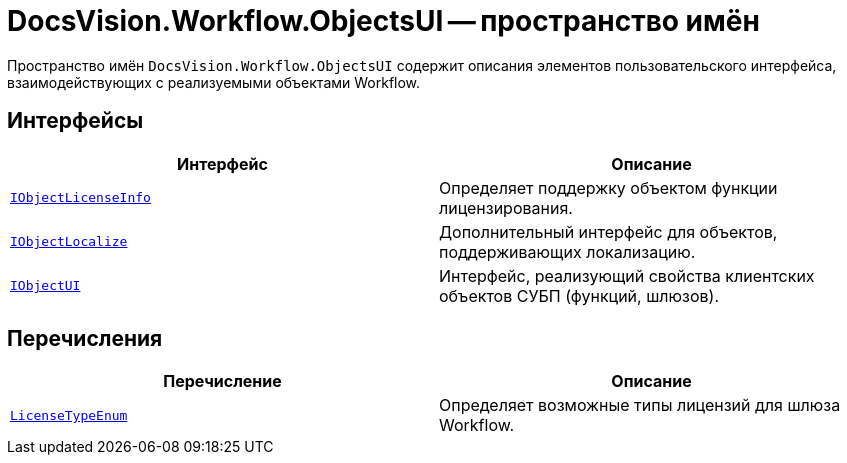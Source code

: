 = DocsVision.Workflow.ObjectsUI -- пространство имён

Пространство имён `DocsVision.Workflow.ObjectsUI` содержит описания элементов пользовательского интерфейса, взаимодействующих с реализуемыми объектами Workflow.

== Интерфейсы

[cols=",",options="header"]
|===
|Интерфейс |Описание
|`xref:ObjectsUI/IObjectLicenseInfo_IN.adoc[IObjectLicenseInfo]` |Определяет поддержку объектом функции лицензирования.
|`xref:ObjectsUI/IObjectLocalize_IN.adoc[IObjectLocalize]` |Дополнительный интерфейс для объектов, поддерживающих локализацию.
|`xref:ObjectsUI/IObjectUI_IN.adoc[IObjectUI]` |Интерфейс, реализующий свойства клиентских объектов СУБП (функций, шлюзов).
|===

== Перечисления

[cols=",",options="header"]
|===
|Перечисление |Описание
|`xref:ObjectsUI/LicenseTypeEnum_EN.adoc[LicenseTypeEnum]` |Определяет возможные типы лицензий для шлюза Workflow.
|===
